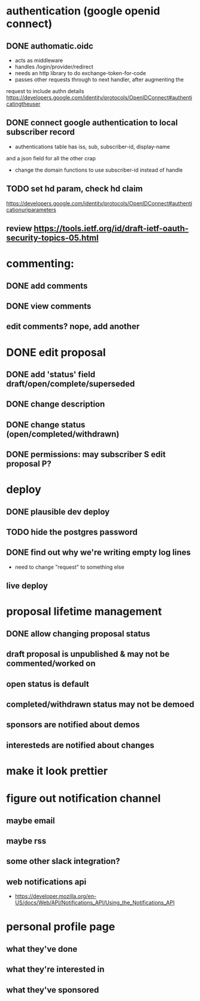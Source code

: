 # TO DO

* authentication (google openid connect)
** DONE authomatic.oidc
- acts as middleware
- handles /login/provider/redirect 
- needs an http library to do exchange-token-for-code
- passes other requests through to next handler, after augmenting the
request to include authn details
https://developers.google.com/identity/protocols/OpenIDConnect#authenticatingtheuser
** DONE connect google authentication to local subscriber record
- authentications table has iss, sub, subscriber-id, display-name 
and a json field for all the other crap
- change the domain functions to use subscriber-id instead of handle

** TODO set hd param, check hd claim
https://developers.google.com/identity/protocols/OpenIDConnect#authenticationuriparameters
** review https://tools.ietf.org/id/draft-ietf-oauth-security-topics-05.html


* commenting:
** DONE add comments
** DONE view comments
** edit comments? nope, add another

* DONE edit proposal
** DONE add 'status' field   draft/open/complete/superseded
** DONE change description
** DONE change status (open/completed/withdrawn)
** DONE permissions: may subscriber S edit proposal P?


* deploy
** DONE plausible dev deploy
** TODO hide the postgres password
** DONE find out why we're writing empty log lines
- need to change "request" to something else
** live deploy

* proposal lifetime management
** DONE allow changing proposal status
** draft proposal is unpublished & may not be commented/worked on
** open status is default
** completed/withdrawn status may not be demoed
** sponsors are notified about demos
** interesteds are notified about changes

* make it look prettier

* figure out notification channel
** maybe email
** maybe rss
** some other slack integration?
** web notifications api
- https://developer.mozilla.org/en-US/docs/Web/API/Notifications_API/Using_the_Notifications_API

* personal profile page
** what they've done
** what they're interested in
** what they've sponsored
  
